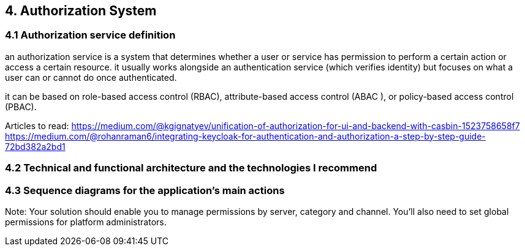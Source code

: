 == 4. Authorization System  
=== 4.1 Authorization service definition 

an authorization service is a system that determines whether a user or service has permission to perform a certain action or access a certain resource. it usually works alongside an authentication service (which verifies identity) but focuses on what a user can or cannot do once authenticated.

it can be based on role-based access control (RBAC), attribute-based access control (ABAC ), or policy-based access control (PBAC).

Articles to read:
https://medium.com/@kgignatyev/unification-of-authorization-for-ui-and-backend-with-casbin-1523758658f7
https://medium.com/@rohanraman6/integrating-keycloak-for-authentication-and-authorization-a-step-by-step-guide-72bd382a2bd1

=== 4.2 Technical and functional architecture and the technologies I recommend



=== 4.3 Sequence diagrams for the application's main actions

Note: Your solution should enable you to manage permissions by server, category and channel.
You'll also need to set global permissions for platform administrators.